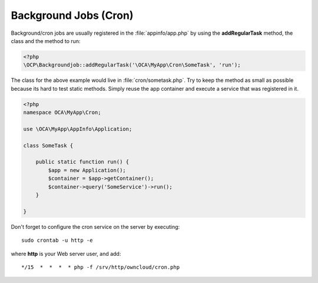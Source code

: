 ======================
Background Jobs (Cron)
======================

.. sectionauthor:: Bernhard Posselt <dev@bernhard-posselt.com>

Background/cron jobs are usually registered in the :file:`appinfo/app.php` by using the **addRegularTask** method, the class and the method to run:

.. code-block:: php

    <?php
    \OCP\Backgroundjob::addRegularTask('\OCA\MyApp\Cron\SomeTask', 'run');

The class for the above example would live in :file:`cron/sometask.php`. Try to keep the method as small as possible because its hard to test static methods. Simply reuse the app container and execute a service that was registered in it.

.. code-block:: php

    <?php
    namespace OCA\MyApp\Cron;

    use \OCA\MyApp\AppInfo\Application;

    class SomeTask {

        public static function run() {
            $app = new Application();
            $container = $app->getContainer();
            $container->query('SomeService')->run();
        }

    }

Don't forget to configure the cron service on the server by executing::

    sudo crontab -u http -e

where **http** is your Web server user, and add::

    */15  *  *  *  * php -f /srv/http/owncloud/cron.php
